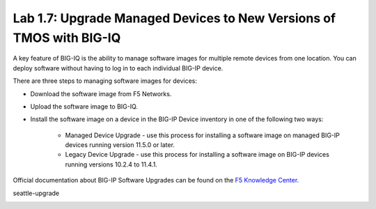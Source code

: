 Lab 1.7: Upgrade Managed Devices to New Versions of TMOS with BIG-IQ
--------------------------------------------------------------------
A key feature of BIG-IQ is the ability to manage software images for multiple remote devices from one location.
You can deploy software without having to log in to each individual BIG-IP device.

There are three steps to managing software images for devices:

- Download the software image from F5 Networks.
- Upload the software image to BIG-IQ.
- Install the software image on a device in the BIG-IP Device inventory in one of the following two ways:

    - Managed Device Upgrade - use this process for installing a software image on managed BIG-IP devices running version 11.5.0 or later.
    - Legacy Device Upgrade - use this process for installing a software image on BIG-IP devices running versions 10.2.4 to 11.4.1.

Official documentation about BIG-IP Software Upgrades can be found on the `F5 Knowledge Center`_.

.. _F5 Knowledge Center: https://techdocs.f5.com/en-us/bigiq-7-1-0/managing-big-ip-devices-from-big-iq/big-ip-software-upgrades.html

.. raw:: html

    <iframe width="560" height="315" src="https://www.youtube.com/embed/fR2O864JQwY" frameborder="0" allow="accelerometer; autoplay; encrypted-media; gyroscope; picture-in-picture" allowfullscreen></iframe>



seattle-upgrade

.. image:: ../media/lab-7-0.png
  :scale: 60%
  :align: center

.. image:: ../media/lab-7-1.png
  :scale: 60%
  :align: center

.. image:: ../media/lab-7-2.png
  :scale: 60%
  :align: center

.. image:: ../media/lab-7-3.png
  :scale: 60%
  :align: center

.. image:: ../media/lab-7-4.png
  :scale: 60%
  :align: center

.. image:: ../media/lab-7-5.png
  :scale: 60%
  :align: center

.. image:: ../media/lab-7-6.png
  :scale: 60%
  :align: center

.. image:: ../media/lab-7-7.png
  :scale: 60%
  :align: center

.. image:: ../media/lab-7-8.png
  :scale: 60%
  :align: center

.. image:: ../media/lab-7-9.png
  :scale: 60%
  :align: center

.. image:: ../media/lab-7-10.png
  :scale: 60%
  :align: center

.. image:: ../media/lab-7-11.png
  :scale: 60%
  :align: center

.. image:: ../media/lab-7-12.png
  :scale: 60%
  :align: center

.. image:: ../media/lab-7-13.png
  :scale: 60%
  :align: center

.. image:: ../media/lab-7-14.png
  :scale: 60%
  :align: center

.. image:: ../media/lab-7-15.png
  :scale: 60%
  :align: center


